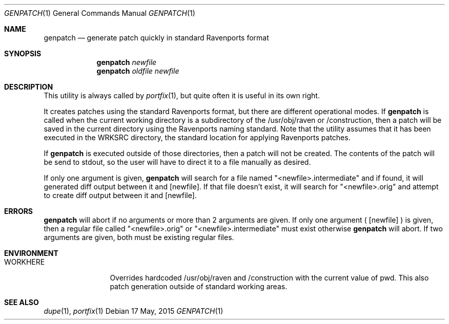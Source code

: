 .Dd 17 May, 2015
.Dt GENPATCH 1      
.Os
.Sh NAME
.Nm genpatch
.Nd generate patch quickly in standard Ravenports format
.Sh SYNOPSIS             
.Nm
.Ar newfile
.Nm
.Ar oldfile
.Ar newfile
.Sh DESCRIPTION    
This utility is always called by
.Xr portfix 1 ,
but quite often it is useful in its own right.

It creates patches using the standard Ravenports format, but there are different
operational modes. If
.Nm
is called when the current working directory is a subdirectory of the
/usr/obj/raven or /construction, then a patch will be saved in the
current directory using the Ravenports naming standard.  Note that the utility
assumes that it has been executed in the WRKSRC directory, the standard location
for applying Ravenports patches.

If
.Nm
is executed outside of those directories, then a patch will not be created.  The 
contents of the patch will be send to stdout, so the user will have to direct it to a
file manually as desired.

If only one argument is given,
.Nm
will search for a file named "<newfile>.intermediate" and if found, it will generated diff
output between it and
.Op newfile .
If that file doesn't exist, it will search for "<newfile>.orig" and attempt to create diff
output between it and
.Op newfile .
.Pp
.Sh ERRORS
.Nm
will abort if no arguments or more than 2 arguments are given.  If only one argument (
.Op newfile
) is given, then a regular file called "<newfile>.orig" or "<newfile>.intermediate"
must exist otherwise
.Nm
will abort.  If two arguments are given, both must be existing regular files.
.Pp
.Sh ENVIRONMENT
.Bl -tag -width "PORTEDITOR" -indent 
.It Ev WORKHERE
Overrides hardcoded /usr/obj/raven and /construction with the current
value of pwd.  This also patch generation outside of standard working areas.
.Pp
.Sh SEE ALSO 
.Xr dupe 1 , 
.Xr portfix 1 
